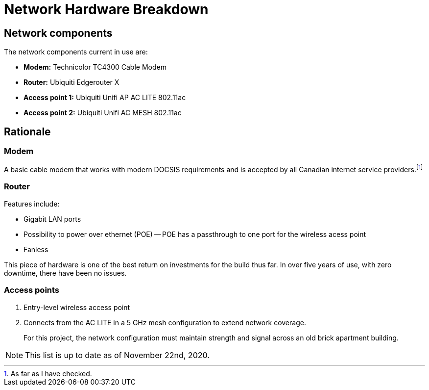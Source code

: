 = Network Hardware Breakdown

== Network components

The network components current in use are:

- **Modem:** Technicolor TC4300 Cable Modem
- **Router:** Ubiquiti Edgerouter X 
- **Access point 1:** Ubiquiti Unifi AP AC LITE 802.11ac
- **Access point 2:** Ubiquiti Unifi AC MESH 802.11ac

== Rationale

=== Modem

A basic cable modem that works with modern DOCSIS requirements and is accepted by all Canadian internet service providers.footnote:[As far as I have checked.]

=== Router

Features include:

- Gigabit LAN ports
- Possibility to power over ethernet (POE)
-- POE has a passthrough to one port for the wireless acess point
- Fanless

This piece of hardware is one of the best return on investments for the build thus far. In over five years of use, with zero downtime, there have been no issues.

=== Access points

1. Entry-level wireless access point 

2. Connects from the AC LITE in a 5 GHz mesh configuration to extend network coverage.

> For this project, the network configuration must maintain strength and signal across an old brick apartment building.

NOTE: This list is up to date as of November 22nd, 2020.
